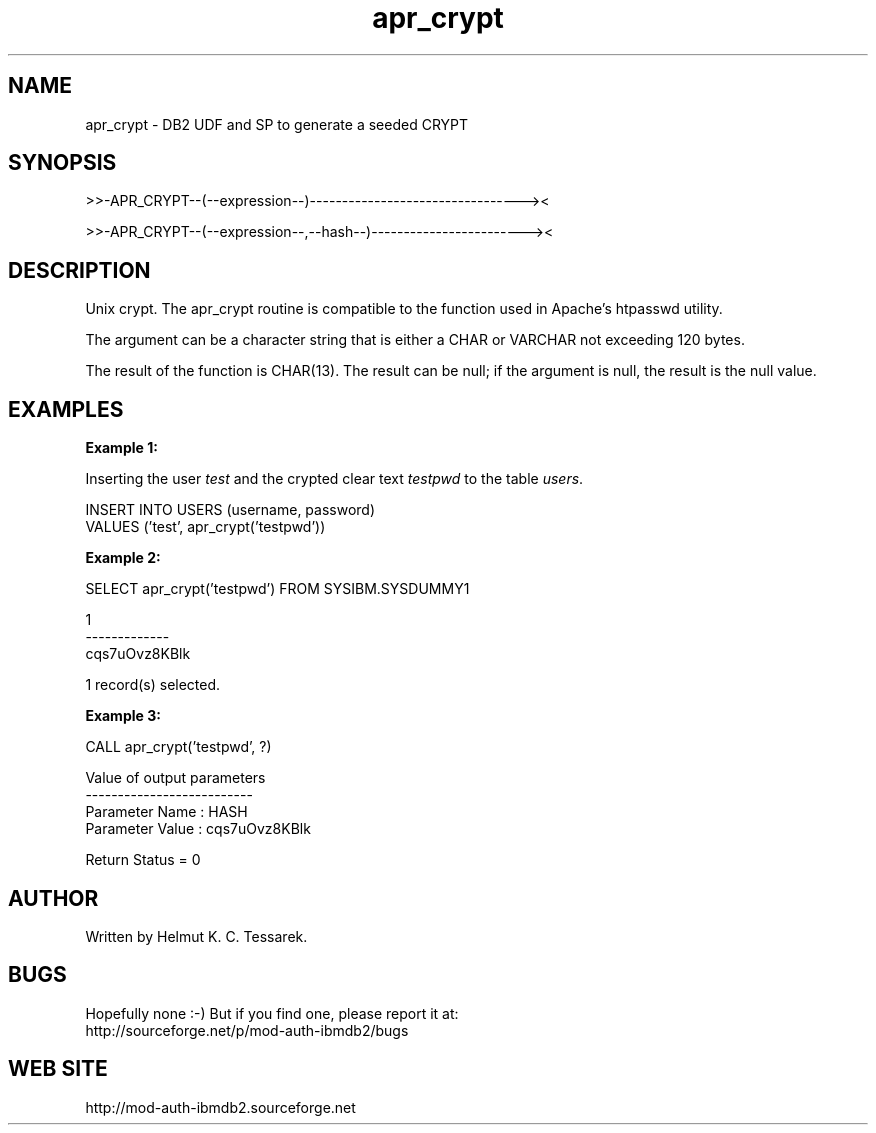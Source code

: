 .TH apr_crypt "8" "February 2013" "apr_crypt" "DB2 User Defined Function and Stored Procedure"
.SH NAME
apr_crypt \- DB2 UDF and SP to generate a seeded CRYPT
.SH SYNOPSIS
>>-APR_CRYPT--(--expression--)---------------------------------><
.PP
>>-APR_CRYPT--(--expression--,--hash--)------------------------><
.SH DESCRIPTION
Unix crypt. The apr_crypt routine is compatible to the function used in Apache's htpasswd utility.
.PP
The argument can be a character string that is either a CHAR or VARCHAR not exceeding 120 bytes.
.PP
The result of the function is CHAR(13). The result can be null; if the argument is null, the result is the null value.
.SH EXAMPLES
\fBExample 1:\fR

.br
Inserting the user \fItest\fR and the crypted clear text \fItestpwd\fR to the table \fIusers\fR.
.PP
.nf
INSERT INTO USERS (username, password)
  VALUES ('test', apr_crypt('testpwd'))
.fi
.PP
\fBExample 2:\fR

.br
.nf
SELECT apr_crypt('testpwd') FROM SYSIBM.SYSDUMMY1

1
-------------
cqs7uOvz8KBlk

  1 record(s) selected.
.fi
.PP
\fBExample 3:\fR

.br
.nf
CALL apr_crypt('testpwd', ?)

  Value of output parameters
  --------------------------
  Parameter Name  : HASH
  Parameter Value : cqs7uOvz8KBlk

  Return Status = 0
.fi
.SH AUTHOR
Written by Helmut K. C. Tessarek.
.SH "BUGS"
Hopefully none :-) But if you find one, please report it at:
.br
http://sourceforge.net/p/mod-auth-ibmdb2/bugs
.SH "WEB SITE"
http://mod-auth-ibmdb2.sourceforge.net
